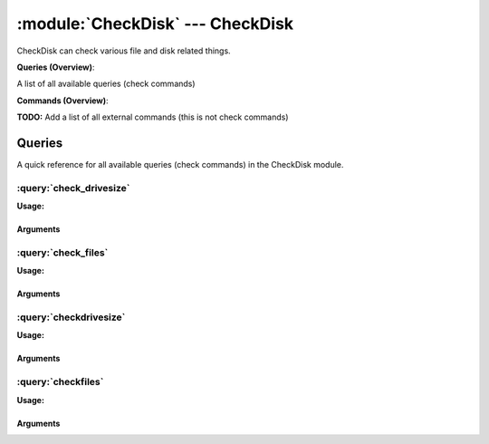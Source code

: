.. default-domain:: nscp

.. module:: CheckDisk
    :synopsis: CheckDisk can check various file and disk related things.

=================================
:module:`CheckDisk` --- CheckDisk
=================================
CheckDisk can check various file and disk related things.

**Queries (Overview)**:

A list of all available queries (check commands)

.. csv-table:: 
    :class: contentstable 
    :delim: | 
    :header: "Command", "Description"

    :query:`check_drivesize` | Check the size (free-space) of a drive or volume.
    :query:`check_files` | Check various aspects of a file and/or folder.
    :query:`checkdrivesize` | Legacy version of check_drivesize
    :query:`checkfiles` | Legacy version of check_drivesize




**Commands (Overview)**: 

**TODO:** Add a list of all external commands (this is not check commands)



Queries
=======
A quick reference for all available queries (check commands) in the CheckDisk module.

:query:`check_drivesize`
------------------------
.. query:: check_drivesize
    :synopsis: Check the size (free-space) of a drive or volume.

**Usage:**



.. csv-table:: 
    :class: contentstable 
    :delim: | 
    :header: "Option", "Default Value", "Description"

    :option:`help` | N/A | Show help screen (this screen)
    :option:`help-pb` | N/A | Show help screen as a protocol buffer payload
    :option:`help-short` | N/A | Show help screen (short format).
    :option:`debug` | N/A | Show debugging information in the log
    :option:`show-all` | N/A | Show debugging information in the log
    :option:`filter` |  | Filter which marks interesting items.
    :option:`warning` | used > 80% | Filter which marks items which generates a warning state.
    :option:`warn` |  | Short alias for warning
    :option:`critical` | used > 90% | Filter which marks items which generates a critical state.
    :option:`crit` |  | Short alias for critical.
    :option:`ok` |  | Filter which marks items which generates an ok state.
    :option:`empty-syntax` | All drives ok | Message to display when nothing matched filter.
    :option:`empty-state` | unknown | Return status to use when nothing matched filter.
    :option:`perf-config` |  | Performance data generation configuration
    :option:`top-syntax` | ${status} ${problem_list} | Top level syntax.
    :option:`op-syntax` |  | Top level syntax.
    :option:`detail-syntax` | ${drive_or_name}: ${used}/${size} used | Detail level syntax.
    :option:`perf-syntax` | ${drive_or_id} | Performance alias syntax.
    :option:`drive` |  | The drives to check.
    :option:`ignore-unreadable` | N/A | Ignore drives which are not reachable by the current user.
    :option:`magic` |  | Magic number for use with scaling drive sizes.
    :option:`exclude` |  | A list of drives not to check
    :option:`total` | N/A | Include the total of all matching drives


Arguments
*********
.. option:: help
    :synopsis: Show help screen (this screen)

    | Show help screen (this screen)

.. option:: help-pb
    :synopsis: Show help screen as a protocol buffer payload

    | Show help screen as a protocol buffer payload

.. option:: help-short
    :synopsis: Show help screen (short format).

    | Show help screen (short format).

.. option:: debug
    :synopsis: Show debugging information in the log

    | Show debugging information in the log

.. option:: show-all
    :synopsis: Show debugging information in the log

    | Show debugging information in the log

.. option:: filter
    :synopsis: Filter which marks interesting items.

    | Filter which marks interesting items.
    | Interesting items are items which will be included in the check.
    | They do not denote warning or critical state but they are checked use this to filter out unwanted items.
    | Available options:

    | =============== =============================================================================== 
    | Key             Value                                                                           
    | --------------- ------------------------------------------------------------------------------- 
    | drive           Technical name of drive                                                         
    | drive_or_id     Drive letter if present if not use id                                           
    | drive_or_name   Drive letter if present if not use name                                         
    | free            Shorthand for total_free (Number of free bytes)                                 
    | free_pct        Shorthand for total_free_pct (% free space)                                     
    | id              Drive or id of drive                                                            
    | name            Descriptive name of drive                                                       
    | size            Total size of drive                                                             
    | total_free      Number of free bytes                                                            
    | total_free_pct  % free space                                                                    
    | total_used      Number of used bytes                                                            
    | total_used_pct  % used space                                                                    
    | type            Type of drive                                                                   
    | used            Number of used bytes                                                            
    | used_pct        Shorthand for total_used_pct (% used space)                                     
    | user_free       Free space available to user (which runs NSClient++)                            
    | user_free_pct   % free space available to user                                                  
    | user_used       Number of used bytes (related to user)                                          
    | user_used_pct   % used space available to user                                                  
    | count           Number of items matching the filter                                             
    | total            Total number of items                                                          
    | ok_count         Number of items matched the ok criteria                                        
    | warn_count       Number of items matched the warning criteria                                   
    | crit_count       Number of items matched the critical criteria                                  
    | problem_count    Number of items matched either warning or critical criteria                    
    | list             A list of all items which matched the filter                                   
    | ok_list          A list of all items which matched the ok criteria                              
    | warn_list        A list of all items which matched the warning criteria                         
    | crit_list        A list of all items which matched the critical criteria                        
    | problem_list     A list of all items which matched either the critical or the warning criteria  
    | detail_list      A special list with critical, then warning and fainally ok                     
    | status           The returned status (OK/WARN/CRIT/UNKNOWN)                                     
    | =============== ===============================================================================





.. option:: warning
    :synopsis: Filter which marks items which generates a warning state.

    | Filter which marks items which generates a warning state.
    | If anything matches this filter the return status will be escalated to warning.
    | Available options:

    | =============== =============================================================================== 
    | Key             Value                                                                           
    | --------------- ------------------------------------------------------------------------------- 
    | drive           Technical name of drive                                                         
    | drive_or_id     Drive letter if present if not use id                                           
    | drive_or_name   Drive letter if present if not use name                                         
    | free            Shorthand for total_free (Number of free bytes)                                 
    | free_pct        Shorthand for total_free_pct (% free space)                                     
    | id              Drive or id of drive                                                            
    | name            Descriptive name of drive                                                       
    | size            Total size of drive                                                             
    | total_free      Number of free bytes                                                            
    | total_free_pct  % free space                                                                    
    | total_used      Number of used bytes                                                            
    | total_used_pct  % used space                                                                    
    | type            Type of drive                                                                   
    | used            Number of used bytes                                                            
    | used_pct        Shorthand for total_used_pct (% used space)                                     
    | user_free       Free space available to user (which runs NSClient++)                            
    | user_free_pct   % free space available to user                                                  
    | user_used       Number of used bytes (related to user)                                          
    | user_used_pct   % used space available to user                                                  
    | count           Number of items matching the filter                                             
    | total            Total number of items                                                          
    | ok_count         Number of items matched the ok criteria                                        
    | warn_count       Number of items matched the warning criteria                                   
    | crit_count       Number of items matched the critical criteria                                  
    | problem_count    Number of items matched either warning or critical criteria                    
    | list             A list of all items which matched the filter                                   
    | ok_list          A list of all items which matched the ok criteria                              
    | warn_list        A list of all items which matched the warning criteria                         
    | crit_list        A list of all items which matched the critical criteria                        
    | problem_list     A list of all items which matched either the critical or the warning criteria  
    | detail_list      A special list with critical, then warning and fainally ok                     
    | status           The returned status (OK/WARN/CRIT/UNKNOWN)                                     
    | =============== ===============================================================================





.. option:: warn
    :synopsis: Short alias for warning

    | Short alias for warning

.. option:: critical
    :synopsis: Filter which marks items which generates a critical state.

    | Filter which marks items which generates a critical state.
    | If anything matches this filter the return status will be escalated to critical.
    | Available options:

    | =============== =============================================================================== 
    | Key             Value                                                                           
    | --------------- ------------------------------------------------------------------------------- 
    | drive           Technical name of drive                                                         
    | drive_or_id     Drive letter if present if not use id                                           
    | drive_or_name   Drive letter if present if not use name                                         
    | free            Shorthand for total_free (Number of free bytes)                                 
    | free_pct        Shorthand for total_free_pct (% free space)                                     
    | id              Drive or id of drive                                                            
    | name            Descriptive name of drive                                                       
    | size            Total size of drive                                                             
    | total_free      Number of free bytes                                                            
    | total_free_pct  % free space                                                                    
    | total_used      Number of used bytes                                                            
    | total_used_pct  % used space                                                                    
    | type            Type of drive                                                                   
    | used            Number of used bytes                                                            
    | used_pct        Shorthand for total_used_pct (% used space)                                     
    | user_free       Free space available to user (which runs NSClient++)                            
    | user_free_pct   % free space available to user                                                  
    | user_used       Number of used bytes (related to user)                                          
    | user_used_pct   % used space available to user                                                  
    | count           Number of items matching the filter                                             
    | total            Total number of items                                                          
    | ok_count         Number of items matched the ok criteria                                        
    | warn_count       Number of items matched the warning criteria                                   
    | crit_count       Number of items matched the critical criteria                                  
    | problem_count    Number of items matched either warning or critical criteria                    
    | list             A list of all items which matched the filter                                   
    | ok_list          A list of all items which matched the ok criteria                              
    | warn_list        A list of all items which matched the warning criteria                         
    | crit_list        A list of all items which matched the critical criteria                        
    | problem_list     A list of all items which matched either the critical or the warning criteria  
    | detail_list      A special list with critical, then warning and fainally ok                     
    | status           The returned status (OK/WARN/CRIT/UNKNOWN)                                     
    | =============== ===============================================================================





.. option:: crit
    :synopsis: Short alias for critical.

    | Short alias for critical.

.. option:: ok
    :synopsis: Filter which marks items which generates an ok state.

    | Filter which marks items which generates an ok state.
    | If anything matches this any previous state for this item will be reset to ok.
    | Available options:

    | =============== =============================================================================== 
    | Key             Value                                                                           
    | --------------- ------------------------------------------------------------------------------- 
    | drive           Technical name of drive                                                         
    | drive_or_id     Drive letter if present if not use id                                           
    | drive_or_name   Drive letter if present if not use name                                         
    | free            Shorthand for total_free (Number of free bytes)                                 
    | free_pct        Shorthand for total_free_pct (% free space)                                     
    | id              Drive or id of drive                                                            
    | name            Descriptive name of drive                                                       
    | size            Total size of drive                                                             
    | total_free      Number of free bytes                                                            
    | total_free_pct  % free space                                                                    
    | total_used      Number of used bytes                                                            
    | total_used_pct  % used space                                                                    
    | type            Type of drive                                                                   
    | used            Number of used bytes                                                            
    | used_pct        Shorthand for total_used_pct (% used space)                                     
    | user_free       Free space available to user (which runs NSClient++)                            
    | user_free_pct   % free space available to user                                                  
    | user_used       Number of used bytes (related to user)                                          
    | user_used_pct   % used space available to user                                                  
    | count           Number of items matching the filter                                             
    | total            Total number of items                                                          
    | ok_count         Number of items matched the ok criteria                                        
    | warn_count       Number of items matched the warning criteria                                   
    | crit_count       Number of items matched the critical criteria                                  
    | problem_count    Number of items matched either warning or critical criteria                    
    | list             A list of all items which matched the filter                                   
    | ok_list          A list of all items which matched the ok criteria                              
    | warn_list        A list of all items which matched the warning criteria                         
    | crit_list        A list of all items which matched the critical criteria                        
    | problem_list     A list of all items which matched either the critical or the warning criteria  
    | detail_list      A special list with critical, then warning and fainally ok                     
    | status           The returned status (OK/WARN/CRIT/UNKNOWN)                                     
    | =============== ===============================================================================





.. option:: empty-syntax
    :synopsis: Message to display when nothing matched filter.

    | Message to display when nothing matched filter.
    | If no filter is specified this will never happen unless the file is empty.

.. option:: empty-state
    :synopsis: Return status to use when nothing matched filter.

    | Return status to use when nothing matched filter.
    | If no filter is specified this will never happen unless the file is empty.

.. option:: perf-config
    :synopsis: Performance data generation configuration

    | Performance data generation configuration
    | TODO: obj ( key: value; key: value) obj (key:valuer;key:value)

.. option:: top-syntax
    :synopsis: Top level syntax.

    | Top level syntax.
    | Used to format the message to return can include strings as well as special keywords such as:

    | ================== =============================================================================== 
    | Key                Value                                                                           
    | ------------------ ------------------------------------------------------------------------------- 
    | %(drive)           Technical name of drive                                                         
    | %(drive_or_id)     Drive letter if present if not use id                                           
    | %(drive_or_name)   Drive letter if present if not use name                                         
    | %(free)            Shorthand for total_free (Number of free bytes)                                 
    | %(free_pct)        Shorthand for total_free_pct (% free space)                                     
    | %(id)              Drive or id of drive                                                            
    | %(name)            Descriptive name of drive                                                       
    | %(size)            Total size of drive                                                             
    | %(total_free)      Number of free bytes                                                            
    | %(total_free_pct)  % free space                                                                    
    | %(total_used)      Number of used bytes                                                            
    | %(total_used_pct)  % used space                                                                    
    | %(type)            Type of drive                                                                   
    | %(used)            Number of used bytes                                                            
    | %(used_pct)        Shorthand for total_used_pct (% used space)                                     
    | %(user_free)       Free space available to user (which runs NSClient++)                            
    | %(user_free_pct)   % free space available to user                                                  
    | %(user_used)       Number of used bytes (related to user)                                          
    | %(user_used_pct)   % used space available to user                                                  
    | ${count}           Number of items matching the filter                                             
    | ${total}            Total number of items                                                          
    | ${ok_count}         Number of items matched the ok criteria                                        
    | ${warn_count}       Number of items matched the warning criteria                                   
    | ${crit_count}       Number of items matched the critical criteria                                  
    | ${problem_count}    Number of items matched either warning or critical criteria                    
    | ${list}             A list of all items which matched the filter                                   
    | ${ok_list}          A list of all items which matched the ok criteria                              
    | ${warn_list}        A list of all items which matched the warning criteria                         
    | ${crit_list}        A list of all items which matched the critical criteria                        
    | ${problem_list}     A list of all items which matched either the critical or the warning criteria  
    | ${detail_list}      A special list with critical, then warning and fainally ok                     
    | ${status}           The returned status (OK/WARN/CRIT/UNKNOWN)                                     
    | ================== ===============================================================================





.. option:: op-syntax
    :synopsis: Top level syntax.

    | Top level syntax.
    | Used to format the message to return can include strings as well as special keywords such as:

    | ================== =============================================================================== 
    | Key                Value                                                                           
    | ------------------ ------------------------------------------------------------------------------- 
    | %(drive)           Technical name of drive                                                         
    | %(drive_or_id)     Drive letter if present if not use id                                           
    | %(drive_or_name)   Drive letter if present if not use name                                         
    | %(free)            Shorthand for total_free (Number of free bytes)                                 
    | %(free_pct)        Shorthand for total_free_pct (% free space)                                     
    | %(id)              Drive or id of drive                                                            
    | %(name)            Descriptive name of drive                                                       
    | %(size)            Total size of drive                                                             
    | %(total_free)      Number of free bytes                                                            
    | %(total_free_pct)  % free space                                                                    
    | %(total_used)      Number of used bytes                                                            
    | %(total_used_pct)  % used space                                                                    
    | %(type)            Type of drive                                                                   
    | %(used)            Number of used bytes                                                            
    | %(used_pct)        Shorthand for total_used_pct (% used space)                                     
    | %(user_free)       Free space available to user (which runs NSClient++)                            
    | %(user_free_pct)   % free space available to user                                                  
    | %(user_used)       Number of used bytes (related to user)                                          
    | %(user_used_pct)   % used space available to user                                                  
    | ${count}           Number of items matching the filter                                             
    | ${total}            Total number of items                                                          
    | ${ok_count}         Number of items matched the ok criteria                                        
    | ${warn_count}       Number of items matched the warning criteria                                   
    | ${crit_count}       Number of items matched the critical criteria                                  
    | ${problem_count}    Number of items matched either warning or critical criteria                    
    | ${list}             A list of all items which matched the filter                                   
    | ${ok_list}          A list of all items which matched the ok criteria                              
    | ${warn_list}        A list of all items which matched the warning criteria                         
    | ${crit_list}        A list of all items which matched the critical criteria                        
    | ${problem_list}     A list of all items which matched either the critical or the warning criteria  
    | ${detail_list}      A special list with critical, then warning and fainally ok                     
    | ${status}           The returned status (OK/WARN/CRIT/UNKNOWN)                                     
    | ================== ===============================================================================





.. option:: detail-syntax
    :synopsis: Detail level syntax.

    | Detail level syntax.
    | This is the syntax of each item in the list of top-syntax (see above).
    | Possible values are:

    | ================== =============================================================================== 
    | Key                Value                                                                           
    | ------------------ ------------------------------------------------------------------------------- 
    | %(drive)           Technical name of drive                                                         
    | %(drive_or_id)     Drive letter if present if not use id                                           
    | %(drive_or_name)   Drive letter if present if not use name                                         
    | %(free)            Shorthand for total_free (Number of free bytes)                                 
    | %(free_pct)        Shorthand for total_free_pct (% free space)                                     
    | %(id)              Drive or id of drive                                                            
    | %(name)            Descriptive name of drive                                                       
    | %(size)            Total size of drive                                                             
    | %(total_free)      Number of free bytes                                                            
    | %(total_free_pct)  % free space                                                                    
    | %(total_used)      Number of used bytes                                                            
    | %(total_used_pct)  % used space                                                                    
    | %(type)            Type of drive                                                                   
    | %(used)            Number of used bytes                                                            
    | %(used_pct)        Shorthand for total_used_pct (% used space)                                     
    | %(user_free)       Free space available to user (which runs NSClient++)                            
    | %(user_free_pct)   % free space available to user                                                  
    | %(user_used)       Number of used bytes (related to user)                                          
    | %(user_used_pct)   % used space available to user                                                  
    | ${count}           Number of items matching the filter                                             
    | ${total}            Total number of items                                                          
    | ${ok_count}         Number of items matched the ok criteria                                        
    | ${warn_count}       Number of items matched the warning criteria                                   
    | ${crit_count}       Number of items matched the critical criteria                                  
    | ${problem_count}    Number of items matched either warning or critical criteria                    
    | ${list}             A list of all items which matched the filter                                   
    | ${ok_list}          A list of all items which matched the ok criteria                              
    | ${warn_list}        A list of all items which matched the warning criteria                         
    | ${crit_list}        A list of all items which matched the critical criteria                        
    | ${problem_list}     A list of all items which matched either the critical or the warning criteria  
    | ${detail_list}      A special list with critical, then warning and fainally ok                     
    | ${status}           The returned status (OK/WARN/CRIT/UNKNOWN)                                     
    | ================== ===============================================================================





.. option:: perf-syntax
    :synopsis: Performance alias syntax.

    | Performance alias syntax.
    | This is the syntax for the base names of the performance data.
    | Possible values are:

    | ================== =============================================================================== 
    | Key                Value                                                                           
    | ------------------ ------------------------------------------------------------------------------- 
    | %(drive)           Technical name of drive                                                         
    | %(drive_or_id)     Drive letter if present if not use id                                           
    | %(drive_or_name)   Drive letter if present if not use name                                         
    | %(free)            Shorthand for total_free (Number of free bytes)                                 
    | %(free_pct)        Shorthand for total_free_pct (% free space)                                     
    | %(id)              Drive or id of drive                                                            
    | %(name)            Descriptive name of drive                                                       
    | %(size)            Total size of drive                                                             
    | %(total_free)      Number of free bytes                                                            
    | %(total_free_pct)  % free space                                                                    
    | %(total_used)      Number of used bytes                                                            
    | %(total_used_pct)  % used space                                                                    
    | %(type)            Type of drive                                                                   
    | %(used)            Number of used bytes                                                            
    | %(used_pct)        Shorthand for total_used_pct (% used space)                                     
    | %(user_free)       Free space available to user (which runs NSClient++)                            
    | %(user_free_pct)   % free space available to user                                                  
    | %(user_used)       Number of used bytes (related to user)                                          
    | %(user_used_pct)   % used space available to user                                                  
    | ${count}           Number of items matching the filter                                             
    | ${total}            Total number of items                                                          
    | ${ok_count}         Number of items matched the ok criteria                                        
    | ${warn_count}       Number of items matched the warning criteria                                   
    | ${crit_count}       Number of items matched the critical criteria                                  
    | ${problem_count}    Number of items matched either warning or critical criteria                    
    | ${list}             A list of all items which matched the filter                                   
    | ${ok_list}          A list of all items which matched the ok criteria                              
    | ${warn_list}        A list of all items which matched the warning criteria                         
    | ${crit_list}        A list of all items which matched the critical criteria                        
    | ${problem_list}     A list of all items which matched either the critical or the warning criteria  
    | ${detail_list}      A special list with critical, then warning and fainally ok                     
    | ${status}           The returned status (OK/WARN/CRIT/UNKNOWN)                                     
    | ================== ===============================================================================





.. option:: drive
    :synopsis: The drives to check.

    | The drives to check.
    | Multiple options can be used to check more then one drive or wildcards can be used to indicate multiple drives to check. Examples: drive=c, drive=d:, drive=*, drive=all-volumes, drive=all-drives

.. option:: ignore-unreadable
    :synopsis: Ignore drives which are not reachable by the current user.

    | Ignore drives which are not reachable by the current user.
    | For instance Microsoft Office creates a drive which cannot be read by normal users.

.. option:: magic
    :synopsis: Magic number for use with scaling drive sizes.

    | Magic number for use with scaling drive sizes.

.. option:: exclude
    :synopsis: A list of drives not to check

    | A list of drives not to check

.. option:: total
    :synopsis: Include the total of all matching drives

    | Include the total of all matching drives


:query:`check_files`
--------------------
.. query:: check_files
    :synopsis: Check various aspects of a file and/or folder.

**Usage:**



.. csv-table:: 
    :class: contentstable 
    :delim: | 
    :header: "Option", "Default Value", "Description"

    :option:`help` | N/A | Show help screen (this screen)
    :option:`help-pb` | N/A | Show help screen as a protocol buffer payload
    :option:`help-short` | N/A | Show help screen (short format).
    :option:`debug` | N/A | Show debugging information in the log
    :option:`show-all` | N/A | Show debugging information in the log
    :option:`filter` |  | Filter which marks interesting items.
    :option:`warning` |  | Filter which marks items which generates a warning state.
    :option:`warn` |  | Short alias for warning
    :option:`critical` |  | Filter which marks items which generates a critical state.
    :option:`crit` |  | Short alias for critical.
    :option:`ok` |  | Filter which marks items which generates an ok state.
    :option:`empty-syntax` | OK: All files ok | Message to display when nothing matched filter.
    :option:`empty-state` | unknown | Return status to use when nothing matched filter.
    :option:`perf-config` |  | Performance data generation configuration
    :option:`top-syntax` | ${status}: ${problem_count}/${count} files (${problem_list}) | Top level syntax.
    :option:`op-syntax` |  | Top level syntax.
    :option:`detail-syntax` | ${name} | Detail level syntax.
    :option:`perf-syntax` | ${name} | Performance alias syntax.
    :option:`path` |  | The path to search for files under.
    :option:`file` |  | Alias for path.
    :option:`paths` |  | A comma separated list of paths to scan
    :option:`pattern` | *.* | The pattern of files to search for (works like a filter but is faster and can be combined with a filter).
    :option:`max-depth` |  | Maximum depth to recurse
    :option:`total` | N/A | Include the total of all matching files


Arguments
*********
.. option:: help
    :synopsis: Show help screen (this screen)

    | Show help screen (this screen)

.. option:: help-pb
    :synopsis: Show help screen as a protocol buffer payload

    | Show help screen as a protocol buffer payload

.. option:: help-short
    :synopsis: Show help screen (short format).

    | Show help screen (short format).

.. option:: debug
    :synopsis: Show debugging information in the log

    | Show debugging information in the log

.. option:: show-all
    :synopsis: Show debugging information in the log

    | Show debugging information in the log

.. option:: filter
    :synopsis: Filter which marks interesting items.

    | Filter which marks interesting items.
    | Interesting items are items which will be included in the check.
    | They do not denote warning or critical state but they are checked use this to filter out unwanted items.
    | Available options:

    | ============== =============================================================================== 
    | Key            Value                                                                           
    | -------------- ------------------------------------------------------------------------------- 
    | access         Last access time                                                                
    | age            Seconds since file was last written                                             
    | creation       When file was created                                                           
    | file           The name of the file                                                            
    | filename       The name of the file                                                            
    | line_count     Number of lines in the file (text files)                                        
    | name           The name of the file                                                            
    | path           Path of file                                                                    
    | size           File size                                                                       
    | total          True if this is the total object                                                
    | version        Windows exe/dll file version                                                    
    | write          Alias for written                                                               
    | written        When file was last written to                                                   
    | count          Number of items matching the filter                                             
    | total           Total number of items                                                          
    | ok_count        Number of items matched the ok criteria                                        
    | warn_count      Number of items matched the warning criteria                                   
    | crit_count      Number of items matched the critical criteria                                  
    | problem_count   Number of items matched either warning or critical criteria                    
    | list            A list of all items which matched the filter                                   
    | ok_list         A list of all items which matched the ok criteria                              
    | warn_list       A list of all items which matched the warning criteria                         
    | crit_list       A list of all items which matched the critical criteria                        
    | problem_list    A list of all items which matched either the critical or the warning criteria  
    | detail_list     A special list with critical, then warning and fainally ok                     
    | status          The returned status (OK/WARN/CRIT/UNKNOWN)                                     
    | ============== ===============================================================================





.. option:: warning
    :synopsis: Filter which marks items which generates a warning state.

    | Filter which marks items which generates a warning state.
    | If anything matches this filter the return status will be escalated to warning.
    | Available options:

    | ============== =============================================================================== 
    | Key            Value                                                                           
    | -------------- ------------------------------------------------------------------------------- 
    | access         Last access time                                                                
    | age            Seconds since file was last written                                             
    | creation       When file was created                                                           
    | file           The name of the file                                                            
    | filename       The name of the file                                                            
    | line_count     Number of lines in the file (text files)                                        
    | name           The name of the file                                                            
    | path           Path of file                                                                    
    | size           File size                                                                       
    | total          True if this is the total object                                                
    | version        Windows exe/dll file version                                                    
    | write          Alias for written                                                               
    | written        When file was last written to                                                   
    | count          Number of items matching the filter                                             
    | total           Total number of items                                                          
    | ok_count        Number of items matched the ok criteria                                        
    | warn_count      Number of items matched the warning criteria                                   
    | crit_count      Number of items matched the critical criteria                                  
    | problem_count   Number of items matched either warning or critical criteria                    
    | list            A list of all items which matched the filter                                   
    | ok_list         A list of all items which matched the ok criteria                              
    | warn_list       A list of all items which matched the warning criteria                         
    | crit_list       A list of all items which matched the critical criteria                        
    | problem_list    A list of all items which matched either the critical or the warning criteria  
    | detail_list     A special list with critical, then warning and fainally ok                     
    | status          The returned status (OK/WARN/CRIT/UNKNOWN)                                     
    | ============== ===============================================================================





.. option:: warn
    :synopsis: Short alias for warning

    | Short alias for warning

.. option:: critical
    :synopsis: Filter which marks items which generates a critical state.

    | Filter which marks items which generates a critical state.
    | If anything matches this filter the return status will be escalated to critical.
    | Available options:

    | ============== =============================================================================== 
    | Key            Value                                                                           
    | -------------- ------------------------------------------------------------------------------- 
    | access         Last access time                                                                
    | age            Seconds since file was last written                                             
    | creation       When file was created                                                           
    | file           The name of the file                                                            
    | filename       The name of the file                                                            
    | line_count     Number of lines in the file (text files)                                        
    | name           The name of the file                                                            
    | path           Path of file                                                                    
    | size           File size                                                                       
    | total          True if this is the total object                                                
    | version        Windows exe/dll file version                                                    
    | write          Alias for written                                                               
    | written        When file was last written to                                                   
    | count          Number of items matching the filter                                             
    | total           Total number of items                                                          
    | ok_count        Number of items matched the ok criteria                                        
    | warn_count      Number of items matched the warning criteria                                   
    | crit_count      Number of items matched the critical criteria                                  
    | problem_count   Number of items matched either warning or critical criteria                    
    | list            A list of all items which matched the filter                                   
    | ok_list         A list of all items which matched the ok criteria                              
    | warn_list       A list of all items which matched the warning criteria                         
    | crit_list       A list of all items which matched the critical criteria                        
    | problem_list    A list of all items which matched either the critical or the warning criteria  
    | detail_list     A special list with critical, then warning and fainally ok                     
    | status          The returned status (OK/WARN/CRIT/UNKNOWN)                                     
    | ============== ===============================================================================





.. option:: crit
    :synopsis: Short alias for critical.

    | Short alias for critical.

.. option:: ok
    :synopsis: Filter which marks items which generates an ok state.

    | Filter which marks items which generates an ok state.
    | If anything matches this any previous state for this item will be reset to ok.
    | Available options:

    | ============== =============================================================================== 
    | Key            Value                                                                           
    | -------------- ------------------------------------------------------------------------------- 
    | access         Last access time                                                                
    | age            Seconds since file was last written                                             
    | creation       When file was created                                                           
    | file           The name of the file                                                            
    | filename       The name of the file                                                            
    | line_count     Number of lines in the file (text files)                                        
    | name           The name of the file                                                            
    | path           Path of file                                                                    
    | size           File size                                                                       
    | total          True if this is the total object                                                
    | version        Windows exe/dll file version                                                    
    | write          Alias for written                                                               
    | written        When file was last written to                                                   
    | count          Number of items matching the filter                                             
    | total           Total number of items                                                          
    | ok_count        Number of items matched the ok criteria                                        
    | warn_count      Number of items matched the warning criteria                                   
    | crit_count      Number of items matched the critical criteria                                  
    | problem_count   Number of items matched either warning or critical criteria                    
    | list            A list of all items which matched the filter                                   
    | ok_list         A list of all items which matched the ok criteria                              
    | warn_list       A list of all items which matched the warning criteria                         
    | crit_list       A list of all items which matched the critical criteria                        
    | problem_list    A list of all items which matched either the critical or the warning criteria  
    | detail_list     A special list with critical, then warning and fainally ok                     
    | status          The returned status (OK/WARN/CRIT/UNKNOWN)                                     
    | ============== ===============================================================================





.. option:: empty-syntax
    :synopsis: Message to display when nothing matched filter.

    | Message to display when nothing matched filter.
    | If no filter is specified this will never happen unless the file is empty.

.. option:: empty-state
    :synopsis: Return status to use when nothing matched filter.

    | Return status to use when nothing matched filter.
    | If no filter is specified this will never happen unless the file is empty.

.. option:: perf-config
    :synopsis: Performance data generation configuration

    | Performance data generation configuration
    | TODO: obj ( key: value; key: value) obj (key:valuer;key:value)

.. option:: top-syntax
    :synopsis: Top level syntax.

    | Top level syntax.
    | Used to format the message to return can include strings as well as special keywords such as:

    | ================= =============================================================================== 
    | Key               Value                                                                           
    | ----------------- ------------------------------------------------------------------------------- 
    | %(access)         Last access time                                                                
    | %(age)            Seconds since file was last written                                             
    | %(creation)       When file was created                                                           
    | %(file)           The name of the file                                                            
    | %(filename)       The name of the file                                                            
    | %(line_count)     Number of lines in the file (text files)                                        
    | %(name)           The name of the file                                                            
    | %(path)           Path of file                                                                    
    | %(size)           File size                                                                       
    | %(total)          True if this is the total object                                                
    | %(version)        Windows exe/dll file version                                                    
    | %(write)          Alias for written                                                               
    | %(written)        When file was last written to                                                   
    | ${count}          Number of items matching the filter                                             
    | ${total}           Total number of items                                                          
    | ${ok_count}        Number of items matched the ok criteria                                        
    | ${warn_count}      Number of items matched the warning criteria                                   
    | ${crit_count}      Number of items matched the critical criteria                                  
    | ${problem_count}   Number of items matched either warning or critical criteria                    
    | ${list}            A list of all items which matched the filter                                   
    | ${ok_list}         A list of all items which matched the ok criteria                              
    | ${warn_list}       A list of all items which matched the warning criteria                         
    | ${crit_list}       A list of all items which matched the critical criteria                        
    | ${problem_list}    A list of all items which matched either the critical or the warning criteria  
    | ${detail_list}     A special list with critical, then warning and fainally ok                     
    | ${status}          The returned status (OK/WARN/CRIT/UNKNOWN)                                     
    | ================= ===============================================================================





.. option:: op-syntax
    :synopsis: Top level syntax.

    | Top level syntax.
    | Used to format the message to return can include strings as well as special keywords such as:

    | ================= =============================================================================== 
    | Key               Value                                                                           
    | ----------------- ------------------------------------------------------------------------------- 
    | %(access)         Last access time                                                                
    | %(age)            Seconds since file was last written                                             
    | %(creation)       When file was created                                                           
    | %(file)           The name of the file                                                            
    | %(filename)       The name of the file                                                            
    | %(line_count)     Number of lines in the file (text files)                                        
    | %(name)           The name of the file                                                            
    | %(path)           Path of file                                                                    
    | %(size)           File size                                                                       
    | %(total)          True if this is the total object                                                
    | %(version)        Windows exe/dll file version                                                    
    | %(write)          Alias for written                                                               
    | %(written)        When file was last written to                                                   
    | ${count}          Number of items matching the filter                                             
    | ${total}           Total number of items                                                          
    | ${ok_count}        Number of items matched the ok criteria                                        
    | ${warn_count}      Number of items matched the warning criteria                                   
    | ${crit_count}      Number of items matched the critical criteria                                  
    | ${problem_count}   Number of items matched either warning or critical criteria                    
    | ${list}            A list of all items which matched the filter                                   
    | ${ok_list}         A list of all items which matched the ok criteria                              
    | ${warn_list}       A list of all items which matched the warning criteria                         
    | ${crit_list}       A list of all items which matched the critical criteria                        
    | ${problem_list}    A list of all items which matched either the critical or the warning criteria  
    | ${detail_list}     A special list with critical, then warning and fainally ok                     
    | ${status}          The returned status (OK/WARN/CRIT/UNKNOWN)                                     
    | ================= ===============================================================================





.. option:: detail-syntax
    :synopsis: Detail level syntax.

    | Detail level syntax.
    | This is the syntax of each item in the list of top-syntax (see above).
    | Possible values are:

    | ================= =============================================================================== 
    | Key               Value                                                                           
    | ----------------- ------------------------------------------------------------------------------- 
    | %(access)         Last access time                                                                
    | %(age)            Seconds since file was last written                                             
    | %(creation)       When file was created                                                           
    | %(file)           The name of the file                                                            
    | %(filename)       The name of the file                                                            
    | %(line_count)     Number of lines in the file (text files)                                        
    | %(name)           The name of the file                                                            
    | %(path)           Path of file                                                                    
    | %(size)           File size                                                                       
    | %(total)          True if this is the total object                                                
    | %(version)        Windows exe/dll file version                                                    
    | %(write)          Alias for written                                                               
    | %(written)        When file was last written to                                                   
    | ${count}          Number of items matching the filter                                             
    | ${total}           Total number of items                                                          
    | ${ok_count}        Number of items matched the ok criteria                                        
    | ${warn_count}      Number of items matched the warning criteria                                   
    | ${crit_count}      Number of items matched the critical criteria                                  
    | ${problem_count}   Number of items matched either warning or critical criteria                    
    | ${list}            A list of all items which matched the filter                                   
    | ${ok_list}         A list of all items which matched the ok criteria                              
    | ${warn_list}       A list of all items which matched the warning criteria                         
    | ${crit_list}       A list of all items which matched the critical criteria                        
    | ${problem_list}    A list of all items which matched either the critical or the warning criteria  
    | ${detail_list}     A special list with critical, then warning and fainally ok                     
    | ${status}          The returned status (OK/WARN/CRIT/UNKNOWN)                                     
    | ================= ===============================================================================





.. option:: perf-syntax
    :synopsis: Performance alias syntax.

    | Performance alias syntax.
    | This is the syntax for the base names of the performance data.
    | Possible values are:

    | ================= =============================================================================== 
    | Key               Value                                                                           
    | ----------------- ------------------------------------------------------------------------------- 
    | %(access)         Last access time                                                                
    | %(age)            Seconds since file was last written                                             
    | %(creation)       When file was created                                                           
    | %(file)           The name of the file                                                            
    | %(filename)       The name of the file                                                            
    | %(line_count)     Number of lines in the file (text files)                                        
    | %(name)           The name of the file                                                            
    | %(path)           Path of file                                                                    
    | %(size)           File size                                                                       
    | %(total)          True if this is the total object                                                
    | %(version)        Windows exe/dll file version                                                    
    | %(write)          Alias for written                                                               
    | %(written)        When file was last written to                                                   
    | ${count}          Number of items matching the filter                                             
    | ${total}           Total number of items                                                          
    | ${ok_count}        Number of items matched the ok criteria                                        
    | ${warn_count}      Number of items matched the warning criteria                                   
    | ${crit_count}      Number of items matched the critical criteria                                  
    | ${problem_count}   Number of items matched either warning or critical criteria                    
    | ${list}            A list of all items which matched the filter                                   
    | ${ok_list}         A list of all items which matched the ok criteria                              
    | ${warn_list}       A list of all items which matched the warning criteria                         
    | ${crit_list}       A list of all items which matched the critical criteria                        
    | ${problem_list}    A list of all items which matched either the critical or the warning criteria  
    | ${detail_list}     A special list with critical, then warning and fainally ok                     
    | ${status}          The returned status (OK/WARN/CRIT/UNKNOWN)                                     
    | ================= ===============================================================================





.. option:: path
    :synopsis: The path to search for files under.

    | The path to search for files under.
    | Notice that specifying multiple path will create an aggregate set you will not check each path individually.In other words if one path contains an error the entire check will result in error.

.. option:: file
    :synopsis: Alias for path.

    | Alias for path.

.. option:: paths
    :synopsis: A comma separated list of paths to scan

    | A comma separated list of paths to scan

.. option:: pattern
    :synopsis: The pattern of files to search for (works like a filter but is faster and can be combined with a filter).

    | The pattern of files to search for (works like a filter but is faster and can be combined with a filter).

.. option:: max-depth
    :synopsis: Maximum depth to recurse

    | Maximum depth to recurse

.. option:: total
    :synopsis: Include the total of all matching files

    | Include the total of all matching files


:query:`checkdrivesize`
-----------------------
.. query:: checkdrivesize
    :synopsis: Legacy version of check_drivesize

**Usage:**



.. csv-table:: 
    :class: contentstable 
    :delim: | 
    :header: "Option", "Default Value", "Description"

    :option:`help` | N/A | Show help screen (this screen)
    :option:`help-pb` | N/A | Show help screen as a protocol buffer payload
    :option:`help-short` | N/A | Show help screen (short format).
    :option:`CheckAll` | true | Checks all drives.
    :option:`CheckAllOthers` | true | Checks all drives turns the drive option into an exclude option.
    :option:`Drive` |  | The drives to check
    :option:`FilterType` |  | The type of drives to check fixed, remote, cdrom, ramdisk, removable
    :option:`perf-unit` |  | Force performance data to use a given unit prevents scaling which can cause problems over time in some graphing solutions.
    :option:`ShowAll` | short | Configures display format (if set shows all items not only failures, if set to long shows all cores).
    :option:`MaxWarn` |  | Maximum value before a warning is returned.
    :option:`MaxCrit` |  | Maximum value before a critical is returned.
    :option:`MinWarn` |  | Minimum value before a warning is returned.
    :option:`MinCrit` |  | Minimum value before a critical is returned.
    :option:`MaxWarnFree` |  | Maximum value before a warning is returned.
    :option:`MaxCritFree` |  | Maximum value before a critical is returned.
    :option:`MinWarnFree` |  | Minimum value before a warning is returned.
    :option:`MinCritFree` |  | Minimum value before a critical is returned.
    :option:`MaxWarnUsed` |  | Maximum value before a warning is returned.
    :option:`MaxCritUsed` |  | Maximum value before a critical is returned.
    :option:`MinWarnUsed` |  | Minimum value before a warning is returned.
    :option:`MinCritUsed` |  | Minimum value before a critical is returned.


Arguments
*********
.. option:: help
    :synopsis: Show help screen (this screen)

    | Show help screen (this screen)

.. option:: help-pb
    :synopsis: Show help screen as a protocol buffer payload

    | Show help screen as a protocol buffer payload

.. option:: help-short
    :synopsis: Show help screen (short format).

    | Show help screen (short format).

.. option:: CheckAll
    :synopsis: Checks all drives.

    | Checks all drives.

.. option:: CheckAllOthers
    :synopsis: Checks all drives turns the drive option into an exclude option.

    | Checks all drives turns the drive option into an exclude option.

.. option:: Drive
    :synopsis: The drives to check

    | The drives to check

.. option:: FilterType
    :synopsis: The type of drives to check fixed, remote, cdrom, ramdisk, removable

    | The type of drives to check fixed, remote, cdrom, ramdisk, removable

.. option:: perf-unit
    :synopsis: Force performance data to use a given unit prevents scaling which can cause problems over time in some graphing solutions.

    | Force performance data to use a given unit prevents scaling which can cause problems over time in some graphing solutions.

.. option:: ShowAll
    :synopsis: Configures display format (if set shows all items not only failures, if set to long shows all cores).

    | Configures display format (if set shows all items not only failures, if set to long shows all cores).

.. option:: MaxWarn
    :synopsis: Maximum value before a warning is returned.

    | Maximum value before a warning is returned.

.. option:: MaxCrit
    :synopsis: Maximum value before a critical is returned.

    | Maximum value before a critical is returned.

.. option:: MinWarn
    :synopsis: Minimum value before a warning is returned.

    | Minimum value before a warning is returned.

.. option:: MinCrit
    :synopsis: Minimum value before a critical is returned.

    | Minimum value before a critical is returned.

.. option:: MaxWarnFree
    :synopsis: Maximum value before a warning is returned.

    | Maximum value before a warning is returned.

.. option:: MaxCritFree
    :synopsis: Maximum value before a critical is returned.

    | Maximum value before a critical is returned.

.. option:: MinWarnFree
    :synopsis: Minimum value before a warning is returned.

    | Minimum value before a warning is returned.

.. option:: MinCritFree
    :synopsis: Minimum value before a critical is returned.

    | Minimum value before a critical is returned.

.. option:: MaxWarnUsed
    :synopsis: Maximum value before a warning is returned.

    | Maximum value before a warning is returned.

.. option:: MaxCritUsed
    :synopsis: Maximum value before a critical is returned.

    | Maximum value before a critical is returned.

.. option:: MinWarnUsed
    :synopsis: Minimum value before a warning is returned.

    | Minimum value before a warning is returned.

.. option:: MinCritUsed
    :synopsis: Minimum value before a critical is returned.

    | Minimum value before a critical is returned.


:query:`checkfiles`
-------------------
.. query:: checkfiles
    :synopsis: Legacy version of check_drivesize

**Usage:**



.. csv-table:: 
    :class: contentstable 
    :delim: | 
    :header: "Option", "Default Value", "Description"

    :option:`help` | N/A | Show help screen (this screen)
    :option:`help-pb` | N/A | Show help screen as a protocol buffer payload
    :option:`help-short` | N/A | Show help screen (short format).
    :option:`syntax` |  | Syntax for individual items (detail-syntax).
    :option:`master-syntax` |  | Syntax for top syntax (top-syntax).
    :option:`path` |  | The file or path to check
    :option:`pattern` |  | Deprecated and ignored
    :option:`alias` |  | Deprecated and ignored
    :option:`debug` | N/A | Debug
    :option:`max-dir-depth` |  | The maximum level to recurse
    :option:`filter` |  | The filter to use when including files in the check
    :option:`warn` |  | Deprecated and ignored
    :option:`crit` |  | Deprecated and ignored
    :option:`MaxWarn` |  | Maximum value before a warning is returned.
    :option:`MaxCrit` |  | Maximum value before a critical is returned.
    :option:`MinWarn` |  | Minimum value before a warning is returned.
    :option:`MinCrit` |  | Minimum value before a critical is returned.


Arguments
*********
.. option:: help
    :synopsis: Show help screen (this screen)

    | Show help screen (this screen)

.. option:: help-pb
    :synopsis: Show help screen as a protocol buffer payload

    | Show help screen as a protocol buffer payload

.. option:: help-short
    :synopsis: Show help screen (short format).

    | Show help screen (short format).

.. option:: syntax
    :synopsis: Syntax for individual items (detail-syntax).

    | Syntax for individual items (detail-syntax).

.. option:: master-syntax
    :synopsis: Syntax for top syntax (top-syntax).

    | Syntax for top syntax (top-syntax).

.. option:: path
    :synopsis: The file or path to check

    | The file or path to check

.. option:: pattern
    :synopsis: Deprecated and ignored

    | Deprecated and ignored

.. option:: alias
    :synopsis: Deprecated and ignored

    | Deprecated and ignored

.. option:: debug
    :synopsis: Debug

    | Debug

.. option:: max-dir-depth
    :synopsis: The maximum level to recurse

    | The maximum level to recurse

.. option:: filter
    :synopsis: The filter to use when including files in the check

    | The filter to use when including files in the check

.. option:: warn
    :synopsis: Deprecated and ignored

    | Deprecated and ignored

.. option:: crit
    :synopsis: Deprecated and ignored

    | Deprecated and ignored

.. option:: MaxWarn
    :synopsis: Maximum value before a warning is returned.

    | Maximum value before a warning is returned.

.. option:: MaxCrit
    :synopsis: Maximum value before a critical is returned.

    | Maximum value before a critical is returned.

.. option:: MinWarn
    :synopsis: Minimum value before a warning is returned.

    | Minimum value before a warning is returned.

.. option:: MinCrit
    :synopsis: Minimum value before a critical is returned.

    | Minimum value before a critical is returned.




